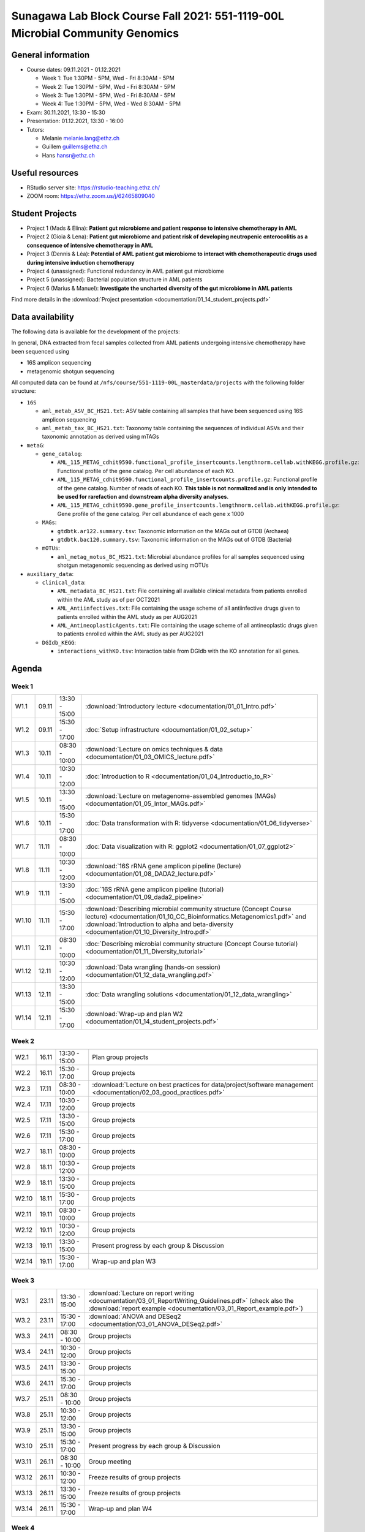 Sunagawa Lab Block Course Fall 2021: 551-1119-00L  Microbial Community Genomics
===============================================================================

General information
-------------------


* Course dates: 09.11.2021 - 01.12.2021

  * Week 1: Tue 1:30PM - 5PM, Wed - Fri 8:30AM - 5PM
  * Week 2: Tue 1:30PM - 5PM, Wed - Fri 8:30AM - 5PM
  * Week 3: Tue 1:30PM - 5PM, Wed - Fri 8:30AM - 5PM
  * Week 4: Tue 1:30PM - 5PM, Wed - Wed 8:30AM - 5PM

* Exam: 30.11.2021, 13:30 - 15:30
* Presentation: 01.12.2021, 13:30 - 16:00

* Tutors:

  * Melanie melanie.lang@ethz.ch
  * Guillem guillems@ethz.ch
  * Hans hansr@ethz.ch

Useful resources
----------------

* RStudio server site: https://rstudio-teaching.ethz.ch/
* ZOOM room: https://ethz.zoom.us/j/62465809040

Student Projects
----------------

* Project 1 (Mads & Elina): **Patient gut microbiome and patient response to intensive chemotherapy in AML**
* Project 2 (Gioia & Lena): **Patient gut microbiome and patient risk of developing neutropenic enterocolitis as a consequence of intensive chemotherapy in AML**
* Project 3 (Dennis & Léa): **Potential of AML patient gut microbiome to interact with chemotherapeutic drugs used during intensive induction chemotherapy**
* Project 4 (unassigned): Functional redundancy in AML patient gut microbiome
* Project 5 (unassigned): Bacterial population structure in AML patients
* Project 6 (Marius & Manuel): **Investigate the uncharted diversity of the gut microbiome in AML patients**

Find more details in the :download:`Project presentation <documentation/01_14_student_projects.pdf>`

Data availability
-----------------

The following data is available for the development of the projects:

In general, DNA extracted from fecal samples collected from AML patients undergoing intensive chemotherapy have been sequenced using

- 16S amplicon sequencing
- metagenomic shotgun sequencing

All computed data can be found at ``/nfs/course/551-1119-00L_masterdata/projects`` with the following folder structure:

- ``16S``

  - ``aml_metab_ASV_BC_HS21.txt``: ASV table containing all samples that have been sequenced using 16S amplicon sequencing
  - ``aml_metab_tax_BC_HS21.txt``: Taxonomy table containing the sequences of individual ASVs and their taxonomic annotation as derived using mTAGs

- ``metaG``:

  - ``gene_catalog``:

    - ``AML_115_METAG_cdhit9590.functional_profile_insertcounts.lengthnorm.cellab.withKEGG.profile.gz``: Functional profile of the gene catalog. Per cell abundance of each KO.
    - ``AML_115_METAG_cdhit9590.functional_profile_insertcounts.profile.gz``: Functional profile of the gene catalog. Number of reads of each KO. **This table is not normalized and is only intended to be used for rarefaction and downstream alpha diversity analyses**.
    - ``AML_115_METAG_cdhit9590.gene_profile_insertcounts.lengthnorm.cellab.withKEGG.profile.gz``: Gene profile of the gene catalog. Per cell abundance of each gene x 1000

  - ``MAGs``:

    - ``gtdbtk.ar122.summary.tsv``: Taxonomic information on the MAGs out of GTDB (Archaea)
    - ``gtdbtk.bac120.summary.tsv``: Taxonomic information on the MAGs out of GTDB (Bacteria)

  - ``mOTUs``:

    - ``aml_metag_motus_BC_HS21.txt``: Microbial abundance profiles for all samples sequenced using shotgun metagenomic sequencing as derived using mOTUs

- ``auxiliary_data``:

  - ``clinical_data``:

    - ``AML_metadata_BC_HS21.txt``: File containing all available clinical metadata from patients enrolled within the AML study as of per OCT2021
    - ``AML_Antiinfectives.txt``: File containing the usage scheme of all antiinfective drugs given to patients enrolled within the AML study as per AUG2021
    - ``AML_AntineoplasticAgents.txt``: File containing the usage scheme of all antineoplastic drugs given to patients enrolled within the AML study as per AUG2021

  - ``DGIdb_KEGG``:

    - ``interactions_withKO.tsv``: Interaction table from DGIdb with the KO annotation for all genes.


Agenda
------

Week 1
^^^^^^

=====  =====  ==============  =================================================
W1.1   09.11  13:30 - 15:00   :download:`Introductory lecture <documentation/01_01_Intro.pdf>`
W1.2   09.11  15:30 - 17:00   :doc:`Setup infrastructure <documentation/01_02_setup>`
W1.3   10.11  08:30 - 10:00   :download:`Lecture on omics techniques & data <documentation/01_03_OMICS_lecture.pdf>`
W1.4   10.11  10:30 - 12:00   :doc:`Introduction to R <documentation/01_04_Introductio_to_R>`
W1.5   10.11  13:30 - 15:00   :download:`Lecture on metagenome-assembled genomes (MAGs) <documentation/01_05_Intor_MAGs.pdf>`
W1.6   10.11  15:30 - 17:00   :doc:`Data transformation with R: tidyverse <documentation/01_06_tidyverse>`
W1.7   11.11  08:30 - 10:00   :doc:`Data visualization with R: ggplot2 <documentation/01_07_ggplot2>`
W1.8   11.11  10:30 - 12:00   :download:`16S rRNA gene amplicon pipeline (lecture) <documentation/01_08_DADA2_lecture.pdf>`
W1.9   11.11  13:30 - 15:00   :doc:`16S rRNA gene amplicon pipeline (tutorial) <documentation/01_09_dada2_pipeline>`
W1.10  11.11  15:30 - 17:00   :download:`Describing microbial community structure (Concept Course lecture) <documentation/01_10_CC_Bioinformatics.Metagenomics1.pdf>` and :download:`Introduction to alpha and beta-diversity <documentation/01_10_Diversity_Intro.pdf>`
W1.11  12.11  08:30 - 10:00   :doc:`Describing microbial community structure (Concept Course tutorial) <documentation/01_11_Diversity_tutorial>`
W1.12  12.11  10:30 - 12:00   :download:`Data wrangling (hands-on session) <documentation/01_12_data_wrangling.pdf>`
W1.13  12.11  13:30 - 15:00   :doc:`Data wrangling solutions <documentation/01_12_data_wrangling>`
W1.14  12.11  15:30 - 17:00   :download:`Wrap-up and plan W2 <documentation/01_14_student_projects.pdf>`
=====  =====  ==============  =================================================

Week 2
^^^^^^

=====  =====  ==============  =================================================
W2.1   16.11  13:30 - 15:00   Plan group projects
W2.2   16.11  15:30 - 17:00   Group projects
W2.3   17.11  08:30 - 10:00   :download:`Lecture on best practices for data/project/software management <documentation/02_03_good_practices.pdf>`
W2.4   17.11  10:30 - 12:00   Group projects
W2.5   17.11  13:30 - 15:00   Group projects
W2.6   17.11  15:30 - 17:00   Group projects
W2.7   18.11  08:30 - 10:00   Group projects
W2.8   18.11  10:30 - 12:00   Group projects
W2.9   18.11  13:30 - 15:00   Group projects
W2.10  18.11  15:30 - 17:00   Group projects
W2.11  19.11  08:30 - 10:00   Group projects
W2.12  19.11  10:30 - 12:00   Group projects
W2.13  19.11  13:30 - 15:00   Present progress by each group & Discussion
W2.14  19.11  15:30 - 17:00   Wrap-up and plan W3
=====  =====  ==============  =================================================

Week 3
^^^^^^

=====  =====  ==============  =================================================
W3.1   23.11  13:30 - 15:00   :download:`Lecture on report writing <documentation/03_01_ReportWriting_Guidelines.pdf>` (check also the :download:`report example <documentation/03_01_Report_example.pdf>`)
W3.2   23.11  15:30 - 17:00   :download:`ANOVA and DESeq2 <documentation/03_01_ANOVA_DESeq2.pdf>`
W3.3   24.11  08:30 - 10:00   Group projects
W3.4   24.11  10:30 - 12:00   Group projects
W3.5   24.11  13:30 - 15:00   Group projects
W3.6   24.11  15:30 - 17:00   Group projects
W3.7   25.11  08:30 - 10:00   Group projects
W3.8   25.11  10:30 - 12:00   Group projects
W3.9   25.11  13:30 - 15:00   Group projects
W3.10  25.11  15:30 - 17:00   Present progress by each group & Discussion
W3.11  26.11  08:30 - 10:00   Group meeting
W3.12  26.11  10:30 - 12:00   Freeze results of group projects
W3.13  26.11  13:30 - 15:00   Freeze results of group projects
W3.14  26.11  15:30 - 17:00   Wrap-up and plan W4
=====  =====  ==============  =================================================

Week 4
^^^^^^

====  =====  =============  ==================================================
W4.1  30.11  13:30 - 15:30  **Exam**
W4.2  30.11  16:00 - 17:00  Prepare presentation
W4.3  01.12  08:30 - 10:00  Prepare presentation
W4.4  01.12  10:30 - 12:00  Prepare presentation
W4.5  01.12  13:30 - 16:00  **Presentations**
W4.6  01.12  16:30 - 17:00  BlockCourse wrap-up
====  =====  =============  ==================================================
